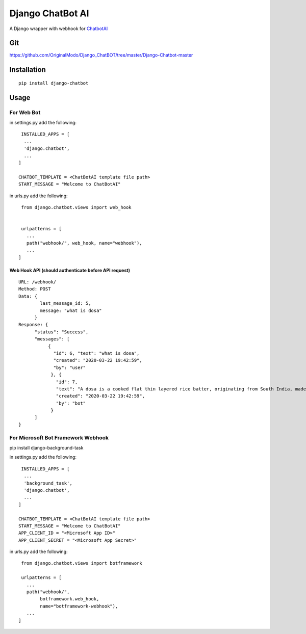 ==================
Django ChatBot AI
==================

A Django wrapper with webhook for  `ChatbotAI <https://pypi.org/project/chatbotAI/>`_


Git
============
https://github.com/OriginalModo/Django_ChatBOT/tree/master/Django-Chatbot-master

Installation
============
::

  pip install django-chatbot
  
 

Usage
======
For Web Bot
-----------
in settings.py add the following::

   INSTALLED_APPS = [
    ...
    'django.chatbot',
    ...
  ]
 
  CHATBOT_TEMPLATE = <ChatBotAI template file path>
  START_MESSAGE = "Welcome to ChatBotAI"



in urls.py add the following::

  from django.chatbot.views import web_hook
  
  
  urlpatterns = [
    ...
    path("webhook/", web_hook, name="webhook"),
    ...
 ]


Web Hook API (should authenticate before API request)
~~~~~~~~~~~~~~~~~~~~~~~~~~~~~~~~~~~~~~~~~~~~~~~~~~~~~
::

  URL: /webhook/
  Method: POST
  Data: {
          last_message_id: 5,
          message: "what is dosa"
        }
  Response: {
        "status": "Success",
        "messages": [
             {
               "id": 6, "text": "what is dosa",
               "created": "2020-03-22 19:42:59",
               "by": "user"
              }, {
                "id": 7,
                "text": "A dosa is a cooked flat thin layered rice batter, originating from South India, made from a fermented batter....",
                "created": "2020-03-22 19:42:59",
                "by": "bot"
              }
        ]
  }



For Microsoft Bot Framework Webhook
-----------------------------------

pip install django-background-task

in settings.py add the following::

   INSTALLED_APPS = [
    ...
    'background_task',
    'django.chatbot',
    ...
  ]

  CHATBOT_TEMPLATE = <ChatBotAI template file path>
  START_MESSAGE = "Welcome to ChatBotAI"
  APP_CLIENT_ID = "<Microsoft App ID>"
  APP_CLIENT_SECRET = "<Microsoft App Secret>"



in urls.py add the following::

  from django.chatbot.views import botframework

  urlpatterns = [
    ...
    path("webhook/",
         botframework.web_hook,
         name="botframework-webhook"),
    ...
 ]
